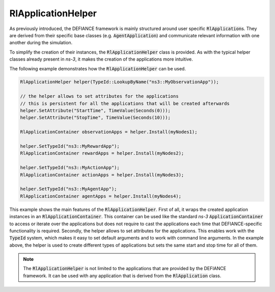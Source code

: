 .. _defiance-application-helper:

RlApplicationHelper
*******************

As previously introduced, the DEFIANCE framework is mainly structured around user specific :code:`RlApplication`\ s. They are derived from their specific base classes (e.g. :code:`AgentApplication`) and communicate relevant information with one another during the simulation.

To simplify the creation of their instances, the :code:`RlApplicationHelper` class is provided. As with the typical helper classes already present in *ns-3*, it makes the creation of the applications more intuitive.

The following example demonstrates how the :code:`RlApplicationHelper` can be used.

.. code-block:: c++

    RlApplicationHelper helper(TypeId::LookupByName("ns3::MyObservationApp"));

    // the helper allows to set attributes for the applications
    // this is persistent for all the applications that will be created afterwards
    helper.SetAttribute("StartTime", TimeValue(Seconds(0)));
    helper.SetAttribute("StopTime", TimeValue(Seconds(10)));

    RlApplicationContainer observationApps = helper.Install(myNodes1);

    helper.SetTypeId("ns3::MyRewardApp");
    RlApplicationContainer rewardApps = helper.Install(myNodes2);

    helper.SetTypeId("ns3::MyActionApp");
    RlApplicationContainer actionApps = helper.Install(myNodes3);

    helper.SetTypeId("ns3::MyAgentApp");
    RlApplicationContainer agentApps = helper.Install(myNodes4);

This example shows the main features of the :code:`RlApplicationHelper`. First of all, it wraps the created application instances in an :code:`RlApplicationContainer`. This container can be used like the standard *ns-3* :code:`ApplicationContainer` to access or iterate over the applications but does not require to cast the applications each time that DEFIANCE-specific functionality is required. Secondly, the helper allows to set attributes for the applications. This enables work with the :code:`TypeId` system, which makes it easy to set default arguments and to work with command line arguments. In the example above, the helper is used to create different types of applications but sets the same start and stop time for all of them.

.. note::

    The :code:`RlApplicationHelper` is not limited to the applications that are provided by the DEFIANCE framework. It can be used with any application that is derived from the :code:`RlApplication` class.
